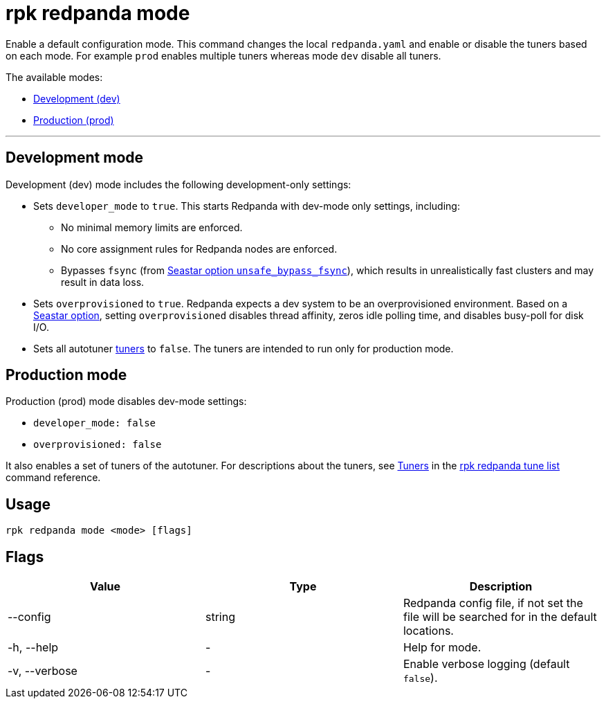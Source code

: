 = rpk redpanda mode
:description: rpk redpanda mode. Enables a default development or production configuration mode for Redpanda.

Enable a default configuration mode. This command changes the local `redpanda.yaml` and enable or disable the tuners based on each mode. For example `prod` enables multiple tuners whereas mode `dev` disable all tuners.

The available modes:

* <<development-mode,Development (dev)>>
* <<production-mode,Production (prod)>>

'''

== Development mode

Development (dev) mode includes the following development-only settings:

* Sets `developer_mode` to `true`. This starts Redpanda with dev-mode only settings, including:
 ** No minimal memory limits are enforced.
 ** No core assignment rules for Redpanda nodes are enforced.
 ** Bypasses `fsync` (from https://docs.seastar.io/master/structseastar_1_1reactor%5F%5Foptions.html#ad66cb23f59ed5dfa8be8189313988692[Seastar option `unsafe_bypass_fsync`]), which results in unrealistically fast clusters and may result in data loss.
* Sets `overprovisioned` to `true`. Redpanda expects a dev system to be an overprovisioned environment. Based on a https://docs.seastar.io/master/structseastar_1_1reactor%5F%5Foptions.html#a0caf6c2ad579b8c22e1352d796ec3c1d[Seastar option], setting `overprovisioned` disables thread affinity, zeros idle polling time, and disables busy-poll for disk I/O.
* Sets all autotuner xref:./rpk-redpanda-tune-list.adoc#tuners[tuners] to `false`. The tuners are intended to run only for production mode.

== Production mode

Production (prod) mode disables dev-mode settings:

* `developer_mode: false`
* `overprovisioned: false`

It also enables a set of tuners of the autotuner. For descriptions about the tuners, see xref:./rpk-redpanda-tune-list.adoc#tuners[Tuners] in the xref:./rpk-redpanda-tune-list.adoc[rpk redpanda tune list] command reference.

== Usage

----
rpk redpanda mode <mode> [flags]
----

== Flags

[cols=",,",]
|===
|*Value* |*Type* |*Description*

|--config |string |Redpanda config file, if not set the file will be
searched for in the default locations.

|-h, --help |- |Help for mode.

|-v, --verbose |- |Enable verbose logging (default `false`).
|===
